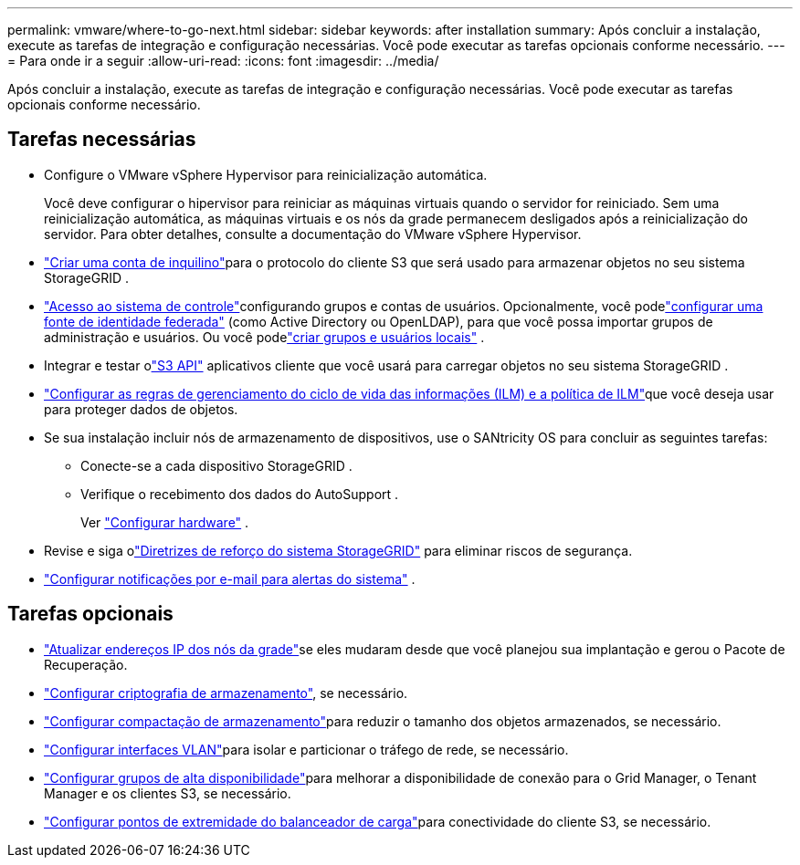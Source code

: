 ---
permalink: vmware/where-to-go-next.html 
sidebar: sidebar 
keywords: after installation 
summary: Após concluir a instalação, execute as tarefas de integração e configuração necessárias.  Você pode executar as tarefas opcionais conforme necessário. 
---
= Para onde ir a seguir
:allow-uri-read: 
:icons: font
:imagesdir: ../media/


[role="lead"]
Após concluir a instalação, execute as tarefas de integração e configuração necessárias.  Você pode executar as tarefas opcionais conforme necessário.



== Tarefas necessárias

* Configure o VMware vSphere Hypervisor para reinicialização automática.
+
Você deve configurar o hipervisor para reiniciar as máquinas virtuais quando o servidor for reiniciado.  Sem uma reinicialização automática, as máquinas virtuais e os nós da grade permanecem desligados após a reinicialização do servidor.  Para obter detalhes, consulte a documentação do VMware vSphere Hypervisor.



* link:../admin/managing-tenants.html["Criar uma conta de inquilino"]para o protocolo do cliente S3 que será usado para armazenar objetos no seu sistema StorageGRID .
* link:../admin/controlling-storagegrid-access.html["Acesso ao sistema de controle"]configurando grupos e contas de usuários.  Opcionalmente, você podelink:../admin/using-identity-federation.html["configurar uma fonte de identidade federada"] (como Active Directory ou OpenLDAP), para que você possa importar grupos de administração e usuários.  Ou você podelink:../admin/managing-users.html#create-a-local-user["criar grupos e usuários locais"] .
* Integrar e testar olink:../s3/configuring-tenant-accounts-and-connections.html["S3 API"] aplicativos cliente que você usará para carregar objetos no seu sistema StorageGRID .
* link:../ilm/index.html["Configurar as regras de gerenciamento do ciclo de vida das informações (ILM) e a política de ILM"]que você deseja usar para proteger dados de objetos.
* Se sua instalação incluir nós de armazenamento de dispositivos, use o SANtricity OS para concluir as seguintes tarefas:
+
** Conecte-se a cada dispositivo StorageGRID .
** Verifique o recebimento dos dados do AutoSupport .
+
Ver https://docs.netapp.com/us-en/storagegrid-appliances/installconfig/configuring-hardware.html["Configurar hardware"^] .



* Revise e siga olink:../harden/index.html["Diretrizes de reforço do sistema StorageGRID"] para eliminar riscos de segurança.
* link:../monitor/email-alert-notifications.html["Configurar notificações por e-mail para alertas do sistema"] .




== Tarefas opcionais

* link:../maintain/changing-ip-addresses-and-mtu-values-for-all-nodes-in-grid.html["Atualizar endereços IP dos nós da grade"]se eles mudaram desde que você planejou sua implantação e gerou o Pacote de Recuperação.
* link:../admin/changing-network-options-object-encryption.html["Configurar criptografia de armazenamento"], se necessário.
* link:../admin/configuring-stored-object-compression.html["Configurar compactação de armazenamento"]para reduzir o tamanho dos objetos armazenados, se necessário.
* link:../admin/configure-vlan-interfaces.html["Configurar interfaces VLAN"]para isolar e particionar o tráfego de rede, se necessário.
* link:../admin/configure-high-availability-group.html["Configurar grupos de alta disponibilidade"]para melhorar a disponibilidade de conexão para o Grid Manager, o Tenant Manager e os clientes S3, se necessário.
* link:../admin/configuring-load-balancer-endpoints.html["Configurar pontos de extremidade do balanceador de carga"]para conectividade do cliente S3, se necessário.

